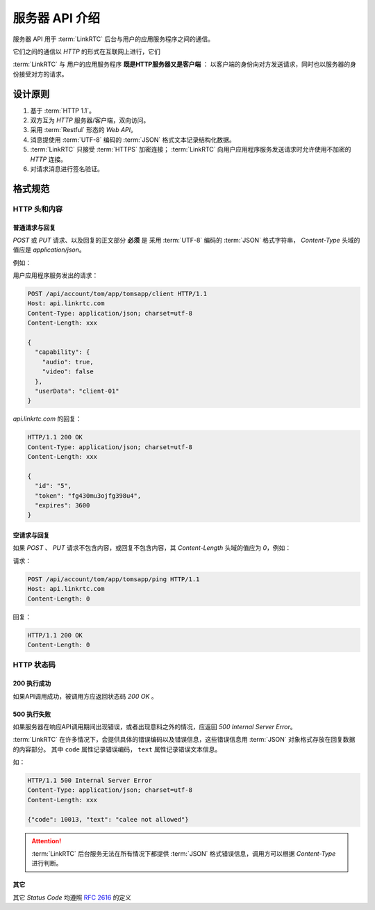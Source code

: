 ##################
服务器 API 介绍
##################

服务器 API 用于 :term:`LinkRTC` 后台与用户的应用服务程序之间的通信。

它们之间的通信以 `HTTP` 的形式在互联网上进行，它们

:term:`LinkRTC` 与 用户的应用服务程序 **既是HTTP服务器又是客户端** ：
以客户端的身份向对方发送请求，同时也以服务器的身份接受对方的请求。

.. digraph:: server_http

  linkrtc [label="api.linkrtc.com"]
  userapp [label="用户应用程序服务"]

  linkrtc -> userapp [label="HTTP or HTTPS" color=blue fontcolor=blue]
  userapp -> linkrtc [label="force HTTPS" color=green fontcolor=green]

==========
设计原则
==========

1. 基于 :term:`HTTP 1.1`。
2. 双方互为 `HTTP` 服务器/客户端，双向访问。
3. 采用 :term:`Restful` 形态的 `Web API`。
4. 消息提使用 :term:`UTF-8` 编码的 :term:`JSON` 格式文本记录结构化数据。
5. :term:`LinkRTC` 只接受 :term:`HTTPS` 加密连接； :term:`LinkRTC` 向用户应用程序服务发送请求时允许使用不加密的 `HTTP` 连接。
6. 对请求消息进行签名验证。

==========
格式规范
==========

--------------
HTTP 头和内容
--------------

```````````````
普通请求与回复
```````````````
`POST` 或 `PUT` 请求、以及回复的正文部分 **必须** 是
采用 :term:`UTF-8` 编码的 :term:`JSON` 格式字符串，
`Content-Type` 头域的值应是 `application/json`。

例如：

用户应用程序服务发出的请求：

.. code-block:: http

  POST /api/account/tom/app/tomsapp/client HTTP/1.1
  Host: api.linkrtc.com
  Content-Type: application/json; charset=utf-8
  Content-Length: xxx

  {
    "capability": {
      "audio": true,
      "video": false
    },
    "userData": "client-01"
  }

`api.linkrtc.com` 的回复：

.. code-block:: http

  HTTP/1.1 200 OK
  Content-Type: application/json; charset=utf-8
  Content-Length: xxx

  {
    "id": "5",
    "token": "fg430mu3ojfg398u4",
    "expires": 3600
  }

`````````````
空请求与回复
`````````````
如果 `POST` 、 `PUT` 请求不包含内容，或回复不包含内容，其 `Content-Length` 头域的值应为 `0`，例如：

请求：

.. code-block:: http

  POST /api/account/tom/app/tomsapp/ping HTTP/1.1
  Host: api.linkrtc.com
  Content-Length: 0

回复：

.. code-block:: http

  HTTP/1.1 200 OK
  Content-Length: 0

--------------
HTTP 状态码
--------------

`````````````
200 执行成功
`````````````
如果API调用成功，被调用方应返回状态码 `200 OK` 。

`````````````
500 执行失败
`````````````
如果服务器在响应API调用期间出现错误，或者出现意料之外的情况，应返回 `500 Internal Server Error`。

:term:`LinkRTC` 在许多情况下，会提供具体的错误编码以及错误信息，这些错误信息用 :term:`JSON` 对象格式存放在回复数据的内容部分。
其中 ``code`` 属性记录错误编码， ``text`` 属性记录错误文本信息。

如：

.. code-block:: http

  HTTP/1.1 500 Internal Server Error
  Content-Type: application/json; charset=utf-8
  Content-Length: xxx

  {"code": 10013, "text": "calee not allowed"}

.. attention::
  :term:`LinkRTC` 后台服务无法在所有情况下都提供 :term:`JSON` 格式错误信息，调用方可以根据 `Content-Type` 进行判断。

`````````````
其它
`````````````
其它 `Status Code` 均遵照 `RFC 2616 <http://www.w3.org/Protocols/rfc2616/rfc2616-sec10.html>`_ 的定义
